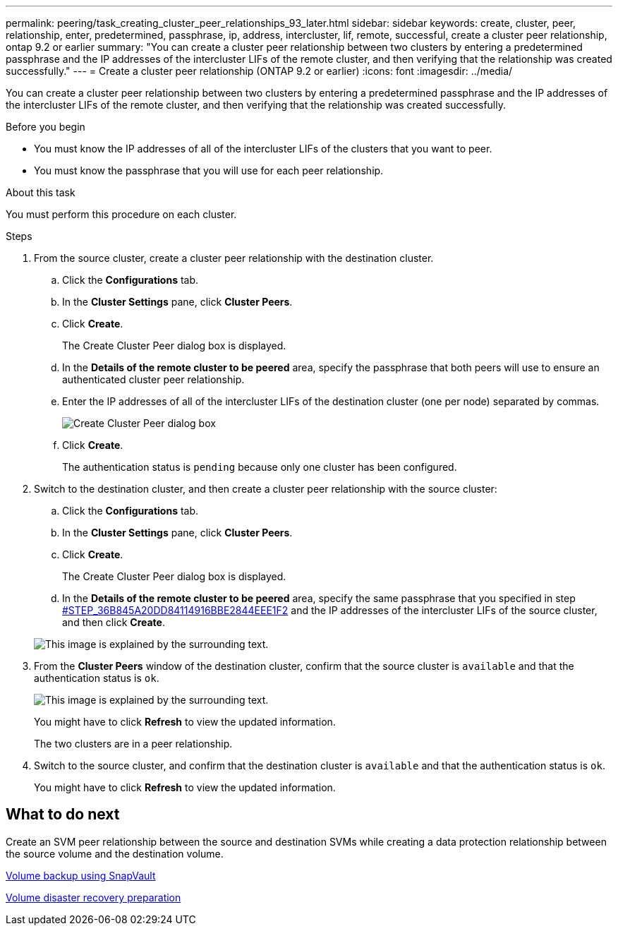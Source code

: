 ---
permalink: peering/task_creating_cluster_peer_relationships_93_later.html
sidebar: sidebar
keywords: create, cluster, peer, relationship, enter, predetermined, passphrase, ip, address, intercluster, lif, remote, successful, create a cluster peer relationship, ontap 9.2 or earlier
summary: "You can create a cluster peer relationship between two clusters by entering a predetermined passphrase and the IP addresses of the intercluster LIFs of the remote cluster, and then verifying that the relationship was created successfully."
---
= Create a cluster peer relationship (ONTAP 9.2 or earlier)
:icons: font
:imagesdir: ../media/

[.lead]
You can create a cluster peer relationship between two clusters by entering a predetermined passphrase and the IP addresses of the intercluster LIFs of the remote cluster, and then verifying that the relationship was created successfully.

.Before you begin

* You must know the IP addresses of all of the intercluster LIFs of the clusters that you want to peer.
* You must know the passphrase that you will use for each peer relationship.

.About this task

You must perform this procedure on each cluster.

.Steps

. From the source cluster, create a cluster peer relationship with the destination cluster.
 .. Click the *Configurations* tab.
 .. In the *Cluster Settings* pane, click *Cluster Peers*.
 .. Click *Create*.
+
The Create Cluster Peer dialog box is displayed.

 .. In the *Details of the remote cluster to be peered* area, specify the passphrase that both peers will use to ensure an authenticated cluster peer relationship.
 .. Enter the IP addresses of all of the intercluster LIFs of the destination cluster (one per node) separated by commas.
+
image::../media/cluster_peer_create.gif[Create Cluster Peer dialog box]

 .. Click *Create*.
+
The authentication status is `pending` because only one cluster has been configured.
. Switch to the destination cluster, and then create a cluster peer relationship with the source cluster:
 .. Click the *Configurations* tab.
 .. In the *Cluster Settings* pane, click *Cluster Peers*.
 .. Click *Create*.
+
The Create Cluster Peer dialog box is displayed.

 .. In the *Details of the remote cluster to be peered* area, specify the same passphrase that you specified in step <<STEP_36B845A20DD84114916BBE2844EEE1F2,#STEP_36B845A20DD84114916BBE2844EEE1F2>> and the IP addresses of the intercluster LIFs of the source cluster, and then click *Create*.

+
image::../media/cluster_peer_create_2.gif[This image is explained by the surrounding text.]
. From the *Cluster Peers* window of the destination cluster, confirm that the source cluster is `available` and that the authentication status is `ok`.
+
image::../media/cluster_peers_status.gif[This image is explained by the surrounding text.]
+
You might have to click *Refresh* to view the updated information.
+
The two clusters are in a peer relationship.

. Switch to the source cluster, and confirm that the destination cluster is `available` and that the authentication status is `ok`.
+
You might have to click *Refresh* to view the updated information.

== What to do next

Create an SVM peer relationship between the source and destination SVMs while creating a data protection relationship between the source volume and the destination volume.

xref:../volume-backup-snapvault/index.html[Volume backup using SnapVault]

xref:../volume-disaster-recovery/index.html[Volume disaster recovery preparation]
